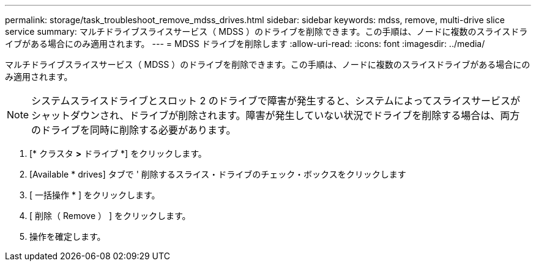 ---
permalink: storage/task_troubleshoot_remove_mdss_drives.html 
sidebar: sidebar 
keywords: mdss, remove, multi-drive slice service 
summary: マルチドライブスライスサービス（ MDSS ）のドライブを削除できます。この手順は、ノードに複数のスライスドライブがある場合にのみ適用されます。 
---
= MDSS ドライブを削除します
:allow-uri-read: 
:icons: font
:imagesdir: ../media/


[role="lead"]
マルチドライブスライスサービス（ MDSS ）のドライブを削除できます。この手順は、ノードに複数のスライスドライブがある場合にのみ適用されます。


NOTE: システムスライスドライブとスロット 2 のドライブで障害が発生すると、システムによってスライスサービスがシャットダウンされ、ドライブが削除されます。障害が発生していない状況でドライブを削除する場合は、両方のドライブを同時に削除する必要があります。

. [* クラスタ *>* ドライブ *] をクリックします。
. [Available * drives] タブで ' 削除するスライス・ドライブのチェック・ボックスをクリックします
. [ 一括操作 * ] をクリックします。
. [ 削除（ Remove ） ] をクリックします。
. 操作を確定します。

